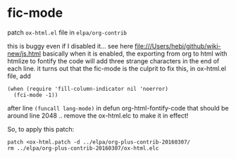 # Patches

* fic-mode
patch ~ox-html.el~ file in ~elpa/org-contrib~

this is buggy even if I disabled it...
see here file:///Users/hebi/github/wiki-new/js.html
basically when it is enabled, the exporting from org to html with htmlize to fontify the code will add three strange characters in the end of each line.
it turns out that the fic-mode is the culprit
to fix this, in ox-html.el file, add

#+begin_src elisp
(when (require 'fill-column-indicator nil 'noerror)
  (fci-mode -1))
#+end_src

after line ~(funcall lang-mode)~ in defun org-html-fontify-code
that should be around line 2048 ..
remove the ox-html.elc to make it in effect!

So, to apply this patch:

#+begin_src shell
patch <ox-html.patch -d ../elpa/org-plus-contrib-20160307/
rm ../elpa/org-plus-contrib-20160307/ox-html.elc
#+end_src
